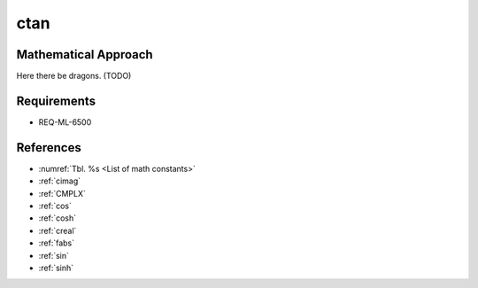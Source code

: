 ctan
~~~~

.. c:autodoc:: ../libm/complexd/ctand.c

Mathematical Approach
^^^^^^^^^^^^^^^^^^^^^

Here there be dragons. (TODO)

Requirements
^^^^^^^^^^^^

* REQ-ML-6500

References
^^^^^^^^^^

* :numref:`Tbl. %s <List of math constants>`
* :ref:`cimag`
* :ref:`CMPLX`
* :ref:`cos`
* :ref:`cosh`
* :ref:`creal`
* :ref:`fabs`
* :ref:`sin`
* :ref:`sinh`
